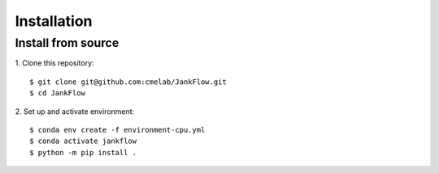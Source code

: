 ============
Installation
============

Install from source
---------------------------------------

1. Clone this repository:
::

    $ git clone git@github.com:cmelab/JankFlow.git
    $ cd JankFlow

2. Set up and activate environment:
::

    $ conda env create -f environment-cpu.yml
    $ conda activate jankflow
    $ python -m pip install .
